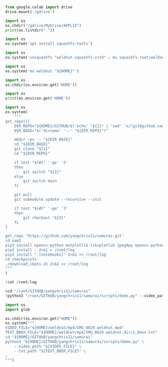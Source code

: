 #+begin_src python :shebang #!/usr/bin/python3 :results output :tangle ./1.py
from google.colab import drive
drive.mount('/gdrive')
#+end_src

#+begin_src python :shebang #!/usr/bin/python3 :results output :tangle ./2.py
import os
os.chdir("/gdrive/MyDrive/APPLIX")
print(os.listdir("."))
#+end_src

#+begin_src python :shebang #!/usr/bin/python3 :results output :tangle ./3.py
  import os
  os.system('apt install squashfs-tools')
#+end_src

#+begin_src python :shebang #!/usr/bin/python3 :results output :tangle ./4.py
  import os
  os.system('unsquashfs "weldnut.squashfs-zstd" ; mv squashfs-root/weldnut ./ ; rmdir squashfs-root')
#+end_src

#+begin_src python :shebang #!/usr/bin/python3 :results output :tangle ./5.py
  import os
  os.system('mv weldnut "${HOME}"')
#+end_src

#+begin_src python :shebang #!/usr/bin/python3 :results output :tangle ./6.py
  import os
  os.chdir(os.environ.get('HOME'))
#+end_src

#+begin_src python :shebang #!/usr/bin/python3 :results output :tangle ./7.py
  import os
  print(os.environ.get('HOME'))
#+end_src

#+begin_src python :shebang #!/usr/bin/python3 :results output :tangle ./8.py
  import os
  os.system(
      """
  get_repo(){
      DIR_REPO="${HOME}/GITHUB/$('echo' "${1}" | 'sed' 's/^git@github.com://g ; s@^https://github.com/@@g ; s@.git$@@g' )"
      DIR_BASE="$('dirname' '--' "${DIR_REPO}")"

      mkdir -pv -- "${DIR_BASE}"
      cd "${DIR_BASE}"
      git clone "${1}"
      cd "${DIR_REPO}"

      if test "${#}" '-ge' '2'
      then
          git switch "${2}"
      else
          git switch main
      fi

      git pull
      git submodule update --recursive --init

      if test "${#}" '-ge' '3'
      then
          git checkout "${3}"
      fi
  }

  get_repo 'https://github.com/yangchris11/samurai.git'
  cd sam2
  pip3 install opencv-python matplotlib tikzplotlib jpeg4py opencv-python lmdb pandas scipy loguru
  pip3 install . 2>&1 > /root/log
  pip3 install ".[notebooks]" 2>&1 >> /root/log
  cd checkpoints
  ./download_ckpts.sh 2>&1 >> /root/log
  """
  )
#+end_src

#+begin_src python :shebang #!/usr/bin/python3 :results output :tangle ./9.sh
  !cat /root/log
#+end_src

#+begin_src python :shebang #!/usr/bin/python3 :results output :tangle ./10.sh
  %cd "/root/GITHUB/yangchris11/samurai"
  !python3 "/root/GITHUB/yangchris11/samurai/scripts/demo.py" --video_path '/root/weldnut/mp4/IMG_0629 weldnut.mp4' --txt_path '/root/weldnut/mp4/IMG_0629 weldnut.dir/1_bbox.txt' --video_output_path '/gdrive/MyDrive/APPLIX/demo.mp4'
#+end_src

#+begin_src python :shebang #!/usr/bin/python3 :results output :tangle ./10.py
  import os
  import glob

  os.chdir(os.environ.get("HOME"))
  os.system("""
  VIDEO_FILE="${HOME}/weldnut/mp4/IMG_0629 weldnut.mp4"
  TEXT_BBOX_FILE="${HOME}/weldnut/mp4/IMG_0629 weldnut.dir/1_bbox.txt"
  cd "${HOME}/GITHUB/yangchris11/samurai"
  python3 "${HOME}/GITHUB/yangchris11/samurai/scripts/demo.py" \
      --video_path "${VIDEO_FILE}" \
      --txt_path "${TEXT_BBOX_FILE}" \
  ;
  """)
#+end_src

* COMMENT SAMPLE

#+begin_src sh :shebang #!/bin/sh :results output :tangle ./.sh
#+end_src

#+begin_src python :shebang #!/usr/bin/python3 :results output :tangle ./.py
#+end_src
